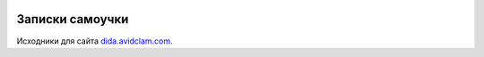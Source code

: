 .. image:: https://readthedocs.org/projects/dida/badge/?version=latest
    :target: http://dida.avidclam.com/ru/latest/?badge=latest
    :alt: Documentation Status
 
Записки самоучки
================
 
Исходники для сайта `dida.avidclam.com <http://dida.avidclam.com>`_.

